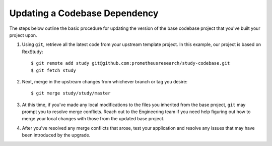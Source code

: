 ******************************
Updating a Codebase Dependency
******************************

The steps below outline the basic procedure for updating the version of the
base codebase project that you've built your project upon.

1. Using ``git``, retrieve all the latest code from your upstream template
   project. In this example, our project is based on RexStudy::

      $ git remote add study git@github.com:prometheusresearch/study-codebase.git
      $ git fetch study

2. Next, merge in the upstream changes from whichever branch or tag you
   desire::

      $ git merge study/study/master

3. At this time, if you've made any local modifications to the files you
   inherited from the base project, ``git`` may prompt you to resolve merge
   conflicts. Reach out to the Engineering team if you need help figuring out
   how to merge your local changes with those from the updated base project.

4. After you've resolved any merge conflicts that arose, test your application
   and resolve any issues that may have been introduced by the upgrade.

